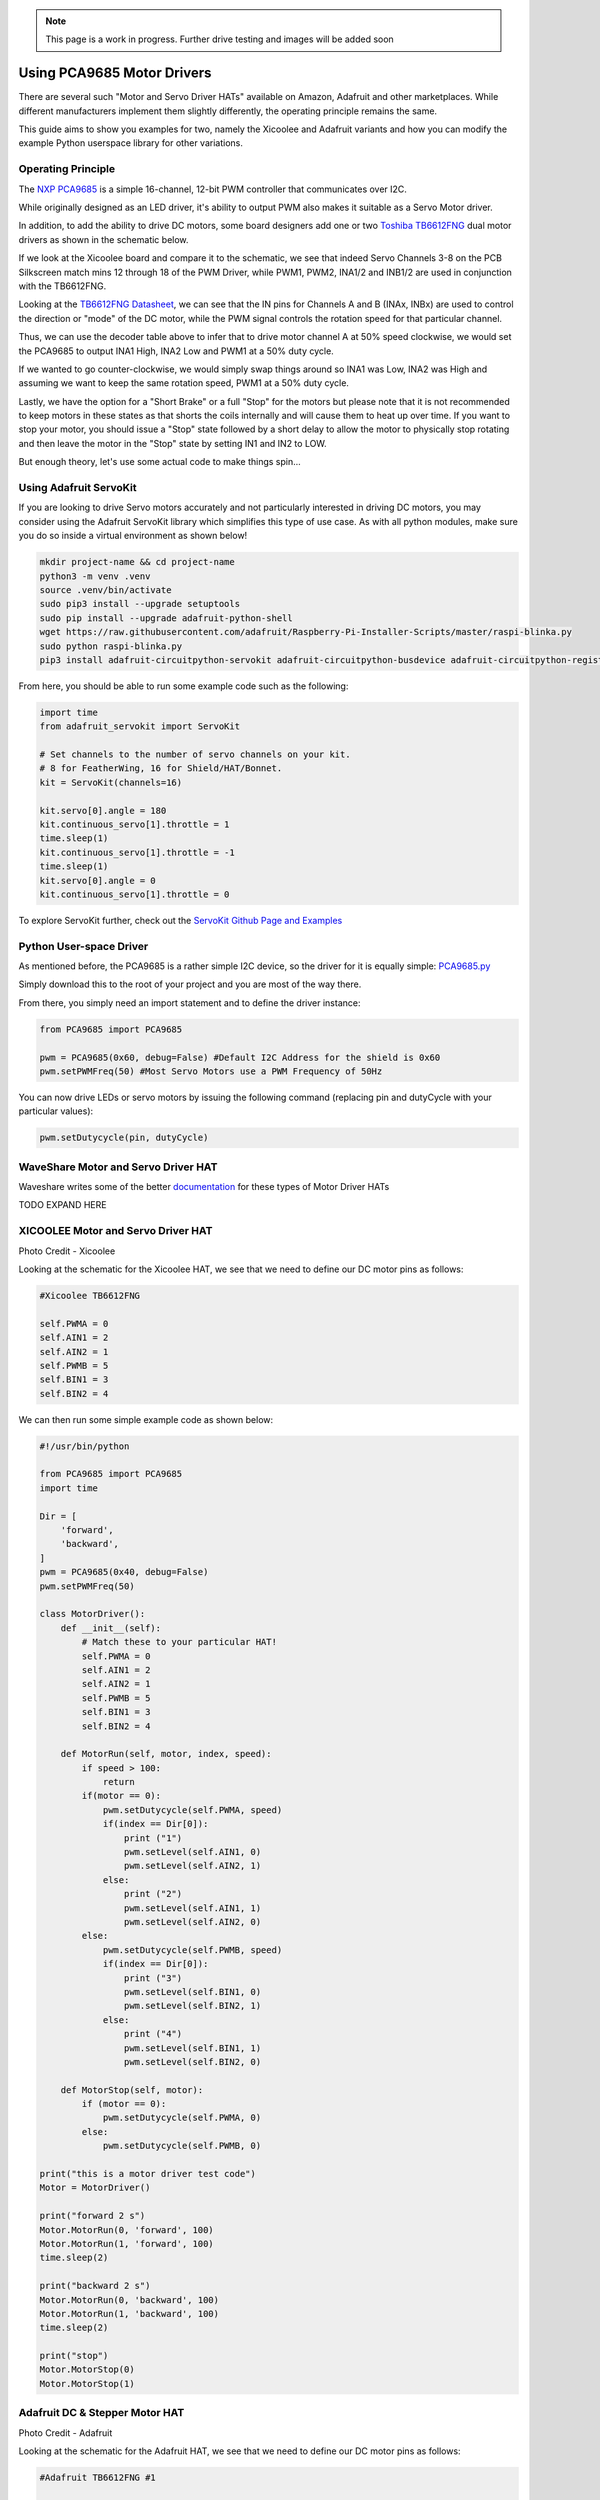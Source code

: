 .. _pca9685-motor-drivers:

.. note:: This page is a work in progress. Further drive testing and images will be added soon

Using PCA9685 Motor Drivers
#############################

There are several such "Motor and Servo Driver HATs" available on Amazon, Adafruit and other marketplaces. While different manufacturers implement them slightly differently, the operating principle remains the same.

This guide aims to show you examples for two, namely the Xicoolee and Adafruit variants and how you can modify the example Python userspace library for other variations.

Operating Principle
************************************

The `NXP PCA9685 <https://www.nxp.com/docs/en/data-sheet/PCA9685.pdf>`_ is a simple 16-channel, 12-bit PWM controller that communicates over I2C.

While originally designed as an LED driver, it's ability to output PWM also makes it suitable as a Servo Motor driver.

In addition, to add the ability to drive DC motors, some board designers add one or two `Toshiba TB6612FNG <https://www.sparkfun.com/datasheets/Robotics/TB6612FNG.pdf>`_ dual motor drivers as shown in the schematic below.

.. image:: ../images/xicoolee_sch1.png


If we look at the Xicoolee board and compare it to the schematic, we see that indeed Servo Channels 3-8 on the PCB Silkscreen match mins 12 through 18 of the PWM Driver, while PWM1, PWM2, INA1/2 and INB1/2 are used in conjunction with the TB6612FNG.

Looking at the `TB6612FNG Datasheet <https://www.sparkfun.com/datasheets/Robotics/TB6612FNG.pdf>`_, we can see that the IN pins for Channels A and B (INAx, INBx) are used to control the direction or "mode" of the DC motor, while the PWM signal controls the rotation speed for that particular channel.

.. image:: ../images/tb6612_control_function.png

Thus, we can use the decoder table above to infer that to drive motor channel A at 50% speed clockwise, we would set the PCA9685 to output INA1 High, INA2 Low and PWM1 at a 50% duty cycle.

If we wanted to go counter-clockwise, we would simply swap things around so INA1 was Low, INA2 was High and assuming we want to keep the same rotation speed, PWM1 at a 50% duty cycle. 

Lastly, we have the option for a "Short Brake" or a full "Stop" for the motors but please note that it is not recommended to keep motors in these states as that shorts the coils internally and will cause them to heat up over time. If you want to stop your motor, you should issue a "Stop" state followed by a short delay to allow the motor to physically stop rotating and then leave the motor in the "Stop" state by setting IN1 and IN2 to LOW.

But enough theory, let's use some actual code to make things spin...

Using Adafruit ServoKit
**************************

If you are looking to drive Servo motors accurately and not particularly interested in driving DC motors, you may consider using the Adafruit ServoKit library which simplifies this type of use case.
As with all python modules, make sure you do so inside a virtual environment as shown below!

.. code:: console

    mkdir project-name && cd project-name
    python3 -m venv .venv
    source .venv/bin/activate
    sudo pip3 install --upgrade setuptools
    sudo pip install --upgrade adafruit-python-shell
    wget https://raw.githubusercontent.com/adafruit/Raspberry-Pi-Installer-Scripts/master/raspi-blinka.py
    sudo python raspi-blinka.py
    pip3 install adafruit-circuitpython-servokit adafruit-circuitpython-busdevice adafruit-circuitpython-register

From here, you should be able to run some example code such as the following:

.. code:: Python
    
    import time
    from adafruit_servokit import ServoKit

    # Set channels to the number of servo channels on your kit.
    # 8 for FeatherWing, 16 for Shield/HAT/Bonnet.
    kit = ServoKit(channels=16)

    kit.servo[0].angle = 180
    kit.continuous_servo[1].throttle = 1
    time.sleep(1)
    kit.continuous_servo[1].throttle = -1
    time.sleep(1)
    kit.servo[0].angle = 0
    kit.continuous_servo[1].throttle = 0

To explore ServoKit further, check out the `ServoKit Github Page and Examples <https://github.com/adafruit/Adafruit_CircuitPython_ServoKit/tree/main>`_


Python User-space Driver
**************************

As mentioned before, the PCA9685 is a rather simple I2C device, so the driver for it is equally simple:
`PCA9685.py <https://gist.github.com/Grippy98/7ef6a75b2dc7a9470bd8c4dfc6b53f0a>`_

Simply download this to the root of your project and you are most of the way there. 

From there, you simply need an import statement and to define the driver instance:

.. code:: Python

    from PCA9685 import PCA9685

    pwm = PCA9685(0x60, debug=False) #Default I2C Address for the shield is 0x60
    pwm.setPWMFreq(50) #Most Servo Motors use a PWM Frequency of 50Hz

You can now drive LEDs or servo motors by issuing the following command (replacing pin and dutyCycle with your particular values): 

.. code:: Python

    pwm.setDutycycle(pin, dutyCycle)

WaveShare Motor and Servo Driver HAT
************************************

Waveshare writes some of the better `documentation <https://www.waveshare.com/wiki/Motor_Driver_HAT>`_ for these types of Motor Driver HATs

TODO EXPAND HERE

XICOOLEE Motor and Servo Driver HAT
************************************

.. image:: ../images/xicoolee_pca9685_1.jpg

Photo Credit - Xicoolee

Looking at the schematic for the Xicoolee HAT, we see that we need to define our DC motor pins as follows:

.. code:: Python

        #Xicoolee TB6612FNG

        self.PWMA = 0
        self.AIN1 = 2
        self.AIN2 = 1
        self.PWMB = 5
        self.BIN1 = 3
        self.BIN2 = 4

We can then run some simple example code as shown below:

.. code:: Python

    #!/usr/bin/python

    from PCA9685 import PCA9685
    import time

    Dir = [
        'forward',
        'backward',
    ]
    pwm = PCA9685(0x40, debug=False)
    pwm.setPWMFreq(50)

    class MotorDriver():
        def __init__(self):
            # Match these to your particular HAT!
            self.PWMA = 0
            self.AIN1 = 2
            self.AIN2 = 1
            self.PWMB = 5
            self.BIN1 = 3
            self.BIN2 = 4

        def MotorRun(self, motor, index, speed):
            if speed > 100:
                return
            if(motor == 0):
                pwm.setDutycycle(self.PWMA, speed)
                if(index == Dir[0]):
                    print ("1")
                    pwm.setLevel(self.AIN1, 0)
                    pwm.setLevel(self.AIN2, 1)
                else:
                    print ("2")
                    pwm.setLevel(self.AIN1, 1)
                    pwm.setLevel(self.AIN2, 0)
            else:
                pwm.setDutycycle(self.PWMB, speed)
                if(index == Dir[0]):
                    print ("3")
                    pwm.setLevel(self.BIN1, 0)
                    pwm.setLevel(self.BIN2, 1)
                else:
                    print ("4")
                    pwm.setLevel(self.BIN1, 1)
                    pwm.setLevel(self.BIN2, 0)

        def MotorStop(self, motor):
            if (motor == 0):
                pwm.setDutycycle(self.PWMA, 0)
            else:
                pwm.setDutycycle(self.PWMB, 0)

    print("this is a motor driver test code")
    Motor = MotorDriver()

    print("forward 2 s")
    Motor.MotorRun(0, 'forward', 100)
    Motor.MotorRun(1, 'forward', 100)
    time.sleep(2)

    print("backward 2 s")
    Motor.MotorRun(0, 'backward', 100)
    Motor.MotorRun(1, 'backward', 100)
    time.sleep(2)

    print("stop")
    Motor.MotorStop(0)
    Motor.MotorStop(1)

Adafruit DC & Stepper Motor HAT
************************************

.. image:: ../images/adafruit_pca9685_1.jpg

Photo Credit - Adafruit

Looking at the schematic for the Adafruit HAT, we see that we need to define our DC motor pins as follows:

.. code:: Python

        #Adafruit TB6612FNG #1

        self.PWMA = 8
        self.AIN1 = 10
        self.AIN2 = 9
        self.PWMB = 13
        self.BIN1 = 11
        self.BIN2 = 12

        #Adafruit TB6612FNG #2

        self.PWMA_2 = 2
        self.AIN1_2 = 4
        self.AIN2_2 = 3
        self.PWMB_2 = 7
        self.BIN1_2 = 5
        self.BIN2_2 = 6

TODO - expand on running 2 DC motor objects